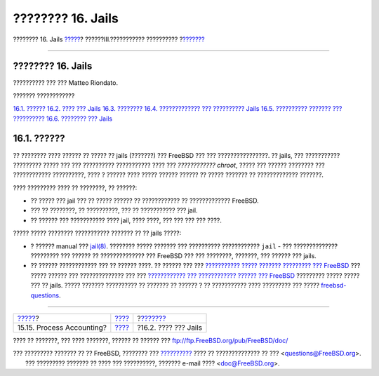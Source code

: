 ==================
???????? 16. Jails
==================

.. raw:: html

   <div class="navheader">

???????? 16. Jails
`????? <security-accounting.html>`__?
??????III.??????????? ??????????
?\ `??????? <jails-terms.html>`__

--------------

.. raw:: html

   </div>

.. raw:: html

   <div class="chapter">

.. raw:: html

   <div class="titlepage" xmlns="">

.. raw:: html

   <div>

.. raw:: html

   <div>

???????? 16. Jails
------------------

.. raw:: html

   </div>

.. raw:: html

   <div>

?????????? ??? ??? Matteo Riondato.

.. raw:: html

   </div>

.. raw:: html

   </div>

.. raw:: html

   </div>

.. raw:: html

   <div class="toc">

.. raw:: html

   <div class="toc-title">

??????? ????????????

.. raw:: html

   </div>

`16.1. ?????? <jails.html#jails-synopsis>`__
`16.2. ???? ??? Jails <jails-terms.html>`__
`16.3. ???????? <jails-intro.html>`__
`16.4. ????????????? ??? ?????????? Jails <jails-build.html>`__
`16.5. ?????????? ??????? ??? ?????????? <jails-tuning.html>`__
`16.6. ???????? ??? Jails <jails-application.html>`__

.. raw:: html

   </div>

.. raw:: html

   <div class="sect1">

.. raw:: html

   <div class="titlepage" xmlns="">

.. raw:: html

   <div>

.. raw:: html

   <div>

16.1. ??????
------------

.. raw:: html

   </div>

.. raw:: html

   </div>

.. raw:: html

   </div>

?? ???????? ???? ?????? ?? ????? ?? jails (???????) ??? FreeBSD ??? ???
????????????????. ?? jails, ??? ??????????? ????????? ????? ??? ???
?????????? ??????????? ???? ??? *???????????? chroot*, ????? ??? ??????
???????? ??? ???????????? ??????????, ???? ? ?????? ???? ????? ??????
?????? ?? ????? ??????? ?? ????????????? ???????.

???? ????????? ???? ?? ????????, ?? ??????:

.. raw:: html

   <div class="itemizedlist">

-  ?? ????? ??? jail ??? ?? ????? ?????? ?? ???????????? ??
   ????????????? FreeBSD.

-  ??? ?? ????????, ?? ??????????, ??? ?? ??????????? ??? jail.

-  ?? ?????? ??? ??????????? ???? jail, ???? ????, ??? ??? ??? ??? ????.

.. raw:: html

   </div>

????? ????? ???????? ??????????? ??????? ?? ?? jails ?????:

.. raw:: html

   <div class="itemizedlist">

-  ? ?????? manual ???
   `jail(8) <http://www.FreeBSD.org/cgi/man.cgi?query=jail&sektion=8>`__.
   ???????? ????? ??????? ??? ?????????? ???????????? ``jail`` - ???
   ?????????????? ????????? ??? ?????? ?? ?????????????? ??? FreeBSD ???
   ??? ????????, ???????, ??? ?????? ??? jails.

-  ?? ?????? ???????????? ??? ?? ?????? ????. ?? ?????? ??? ???
   `??????????? ????? ??????? ????????? ???
   FreeBSD <http://lists.FreeBSD.org/mailman/listinfo/freebsd-questions>`__
   ??? ????? ?????? ??? ?????????????? ??? ??? `???????????? ???
   ???????????? ?????? ???
   FreeBSD <http://lists.FreeBSD.org/mailman/listinfo>`__ ?????????
   ????? ????? ??? ?? jails. ????? ??????? ?????????? ?? ??????? ??
   ?????? ? ?? ??????????? ???? ????????? ??? ?????
   `freebsd-questions <http://lists.FreeBSD.org/mailman/listinfo/freebsd-questions>`__.

.. raw:: html

   </div>

.. raw:: html

   </div>

.. raw:: html

   </div>

.. raw:: html

   <div class="navfooter">

--------------

+-----------------------------------------+-----------------------------------------+-------------------------------------+
| `????? <security-accounting.html>`__?   | `???? <system-administration.html>`__   | ?\ `??????? <jails-terms.html>`__   |
+-----------------------------------------+-----------------------------------------+-------------------------------------+
| 15.15. Process Accounting?              | `???? <index.html>`__                   | ?16.2. ???? ??? Jails               |
+-----------------------------------------+-----------------------------------------+-------------------------------------+

.. raw:: html

   </div>

???? ?? ???????, ??? ???? ???????, ?????? ?? ?????? ???
ftp://ftp.FreeBSD.org/pub/FreeBSD/doc/

| ??? ????????? ??????? ?? ?? FreeBSD, ???????? ???
  `?????????? <http://www.FreeBSD.org/docs.html>`__ ???? ??
  ?????????????? ?? ??? <questions@FreeBSD.org\ >.
|  ??? ????????? ??????? ?? ???? ??? ??????????, ??????? e-mail ????
  <doc@FreeBSD.org\ >.
